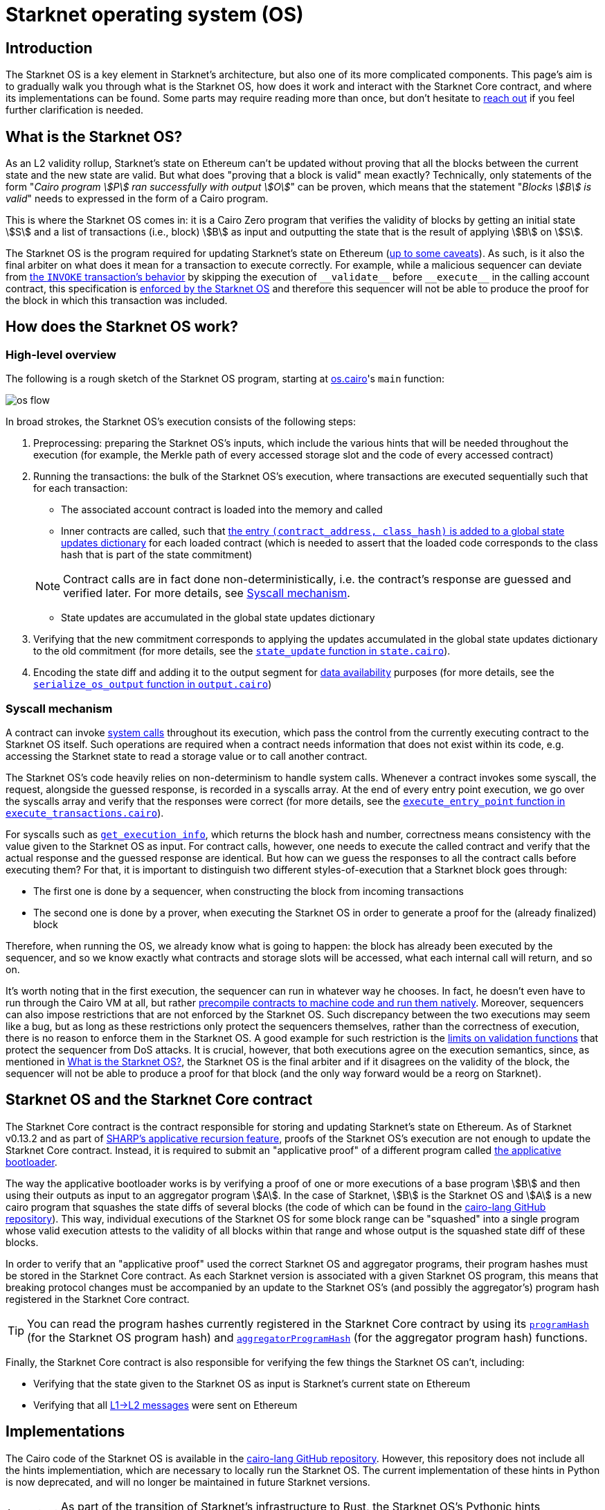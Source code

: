 [id="sn_os"]
= Starknet operating system (OS)

== Introduction

The Starknet  OS is a key element in Starknet's architecture, but also one of its more complicated components. This page's aim is to gradually walk you through what is the Starknet OS, how does it work and interact with the Starknet Core contract, and where its implementations can be found. Some parts may require reading more than once, but don't hesitate to https://github.com/starknet-io/starknet-docs/issues/new?assignees=landauraz&title=Feedback%20for%20%22The%20Starknet%20operating%20system%22[reach out^] if you feel further clarification is needed. 

== What is the Starknet OS?

As an L2 validity rollup, Starknet's state on Ethereum can't be updated without proving that all the blocks between the current state and the new state are valid. But what does "proving that a block is valid" mean exactly? Technically, only statements of the form "_Cairo program stem:[P] ran successfully with output stem:[O]_" can be proven, which means that the statement "_Blocks stem:[B] is valid_" needs to expressed in the form of a Cairo program.

This is where the Starknet OS comes in: it is a Cairo Zero program that verifies the validity of blocks by getting an initial state stem:[S] and a list of transactions (i.e., block) stem:[B] as input and outputting the state that is the result of applying stem:[B] on stem:[S].

The Starknet OS is the program required for updating Starknet's state on Ethereum (xref:#os-and-core-contract[up to some caveats]). As such, is it also the final arbiter on what does it mean for a transaction to execute correctly. For example, while a malicious sequencer can deviate from xref:architecture-and-concepts:network-architecture/transaction-life-cycle.adoc#transaction_flow[the `INVOKE` transaction's behavior] by skipping the execution of `+__validate__+` before `+__execute__+` in the calling account contract, this specification is https://github.com/starkware-libs/cairo-lang/blob/8e11b8cc65ae1d0959328b1b4a40b92df8b58595/src/starkware/starknet/core/os/execution/execute_transactions.cairo#L390[enforced by the Starknet OS^] and therefore this sequencer will not be able to produce the proof for the block in which this transaction was included. 

== How does the Starknet OS work?

=== High-level overview

The following is a rough sketch of the Starknet OS program, starting at https://github.com/starkware-libs/cairo-lang/blob/8e11b8cc65ae1d0959328b1b4a40b92df8b58595/src/starkware/starknet/core/os/os.cairo#L38[os.cairo]'s `main` function:

image::os_flow.png[]

In broad strokes, the Starknet OS's execution consists of the following steps:

. Preprocessing: preparing the Starknet OS's inputs, which include the various hints that will be needed throughout the execution (for example, 
the Merkle path of every accessed storage slot and the code of every accessed contract) 
. Running the transactions: the bulk of the Starknet OS's execution, where transactions are executed sequentially such that for each transaction:
    * The associated account contract is loaded into the memory and called
    * Inner contracts are called, such that https://github.com/starkware-libs/cairo-lang/blob/8e11b8cc65ae1d0959328b1b4a40b92df8b58595/src/starkware/starknet/core/os/execution/execute_entry_point.cairo#L149[the entry `(contract_address, class_hash)` is added to a global state updates dictionary^] for each loaded contract (which is needed to assert that the loaded code corresponds to the class hash that is part of the state commitment)

+
[NOTE]
====
Contract calls are in fact done non-deterministically, i.e. the contract's response are guessed and verified later. For more details, see xref:#syscall-mechanism[Syscall mechanism].
====
    
    * State updates are accumulated in the global state updates dictionary
. Verifying that the new commitment corresponds to applying the updates accumulated in the global state updates dictionary to the old commitment (for more details, see the link:https://github.com/starkware-libs/cairo-lang/blob/8e11b8cc65ae1d0959328b1b4a40b92df8b58595/src/starkware/starknet/core/os/state/state.cairo#L40[`state_update` function in `state.cairo`^]).
. Encoding the state diff and adding it to the output segment for xref:network-architecture/data-availability.adoc[data availability] purposes (for more details, see the link:https://github.com/starkware-libs/cairo-lang/blob/8e11b8cc65ae1d0959328b1b4a40b92df8b58595/src/starkware/starknet/core/os/output.cairo#L71[`serialize_os_output` function in `output.cairo`^])

[id="syscall-mechanism"]
=== Syscall mechanism

A contract can invoke xref:smart-contracts/system-calls-cairo1.adoc[system calls] throughout its execution, which pass the control from the currently executing contract to the Starknet OS itself. Such operations are required when a contract needs information that does not exist within its code, e.g. accessing the Starknet state to read a storage value or to call another contract.

The Starknet OS's code heavily relies on non-determinism to handle system calls. Whenever a contract invokes some syscall, the request, alongside the guessed response, is recorded in a syscalls array.
At the end of every entry point execution, we go over the syscalls array and verify that the responses were correct (for more details, see the https://github.com/starkware-libs/cairo-lang/blob/8e11b8cc65ae1d0959328b1b4a40b92df8b58595/src/starkware/starknet/core/os/execution/execute_entry_point.cairo#L286[`execute_entry_point` function in `execute_transactions.cairo`^]).

For syscalls such as xref:architecture-and-concepts:smart-contracts/system-calls-cairo1.adoc#get_execution_info[`get_execution_info`], 
which returns the block hash and number, correctness means consistency with the value given to the Starknet OS as input. For contract calls, however, one needs to execute the called contract and verify that the actual response and the guessed response are identical. But how can we guess the responses to all the contract calls before executing them? For that, it is important to distinguish two different styles-of-execution that a Starknet block goes through:

* The first one is done by a sequencer, when constructing the block from incoming transactions
* The second one is done by a prover, when executing the Starknet OS in order to generate a proof for the (already finalized) block

Therefore, when running the OS, we already know what is going to happen: the block has already been executed by the sequencer, and so we know exactly what contracts and storage slots will be accessed, what each internal call will return, and so on.

It's worth noting that in the first execution, the sequencer can run in whatever way he chooses. In fact, he doesn't even have to run through the Cairo VM at all, but rather https://github.com/lambdaclass/cairo_native[precompile contracts to machine code and run them natively^]. Moreover, sequencers can also impose restrictions that are not enforced by the Starknet OS. Such discrepancy between the two executions may seem like a bug, but as long as these restrictions only protect the sequencers themselves, rather than the correctness of execution, there is no reason to enforce them in the Starknet OS. A good example for such restriction is the xref:architecture-and-concepts:accounts/account-functions#limitations_of_validation[limits on validation functions] that protect the sequencer from DoS attacks. It is crucial, however, that both executions agree on the execution semantics, since, as mentioned in xref:#introduction[What is the Starknet OS?], the Starknet OS is the final arbiter and if it disagrees on the validity of the block, the sequencer will not be able to produce a proof for that block (and the only way forward would be a reorg on Starknet).

[id="os-and-core-contract"]
== Starknet OS and the Starknet Core contract

The Starknet Core contract is the contract responsible for storing and updating Starknet's state on Ethereum. As of Starknet v0.13.2 and as part of https://community.starknet.io/t/starknet-v0-13-2-pre-release-notes/114223#starknet-applicative-recursion-3[SHARP's applicative recursion feature^], proofs of the Starknet OS's execution are not enough to update the Starknet Core contract. Instead, it is required to submit an "applicative proof" of a different program called https://github.com/starkware-libs/cairo-lang/blob/8e11b8cc65ae1d0959328b1b4a40b92df8b58595/src/starkware/cairo/bootloaders/applicative_bootloader/applicative_bootloader.cairo#L15[the applicative bootloader^].

The way the applicative bootloader works is by verifying a proof of one or more executions of a base program stem:[B] and then using their outputs as input to an aggregator program stem:[A]. In the case of Starknet, stem:[B] is the Starknet OS and stem:[A] is a new cairo program that squashes the state diffs of several blocks (the code of which can be found in the https://github.com/starkware-libs/cairo-lang/blob/8e11b8cc65ae1d0959328b1b4a40b92df8b58595/src/starkware/starknet/core/aggregator/main.cairo#L8[cairo-lang GitHub repository^]). This way, individual executions of the Starknet OS for some block range can be "squashed" into a single program whose valid execution attests to the validity of all blocks within that range and whose output is the squashed state diff of these blocks.

In order to verify that an "applicative proof" used the correct Starknet OS and aggregator programs, their program hashes must be stored in the Starknet Core contract. As each Starknet version is associated with a given Starknet OS program, this means that breaking protocol changes must be accompanied by an update to the Starknet OS's (and possibly the aggregator's) program hash registered in the Starknet Core contract.

[TIP]
====
You can read the program hashes currently registered in the Starknet Core contract by using its https://etherscan.io/address/0xc662c410c0ecf747543f5ba90660f6abebd9c8c4#readProxyContract#F13[`programHash`^] (for the Starknet OS program hash) and https://etherscan.io/address/0xc662c410c0ecf747543f5ba90660f6abebd9c8c4#readProxyContract#F1[`aggregatorProgramHash`^] (for the aggregator program hash) functions.
====

Finally, the Starknet Core contract is also responsible for verifying the few things the Starknet OS can't, including:

* Verifying that the state given to the Starknet OS as input is Starknet's current state on Ethereum
* Verifying that all xref:architecture-and-concepts:network-architecture/messaging-mechanism.adoc#l1-l2-messages[L1→L2 messages] were sent on Ethereum

== Implementations

The Cairo code of the Starknet OS is available in the https://github.com/starkware-libs/cairo-lang/tree/8e11b8cc65ae1d0959328b1b4a40b92df8b58595/src/starkware/starknet/core/os[cairo-lang GitHub repository^]. 
However, this repository does not include all the hints implementiation, which are necessary to locally run the Starknet OS. The current implementation of these hints in Python is now deprecated, and will no longer be maintained in future Starknet versions.

[IMPORTANT]
====
As part of the transition of Starknet's infrastructure to Rust, the Starknet OS's Pythonic hints implementiation is deprecated, and will no longer be maintained in future Starknet versions.
====

Instead, a new Rust implementation of the hints, including initializing all inputs of the Starknet OS via a Starknet full node connection, is available in the https://github.com/keep-starknet-strange/snos/tree/cb2a6d26faeb658492756fe100bbdf5b1600c768[SNOS GitHub repository^]. At the time of writing, SNOS supports the execution of the Starknet OS for Starknet version 0.13.2.
